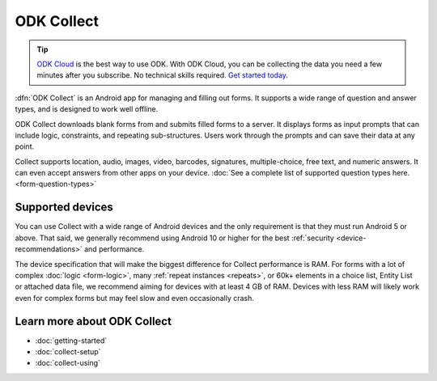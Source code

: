 ODK Collect
================

.. tip::
  `ODK Cloud <https://getodk.org/#pricing>`_ is the best way to use ODK. With ODK Cloud, you can be collecting the data you need a few minutes after you subscribe. No technical skills required. `Get started today <https://getodk.org/#pricing>`_.

.. _collect-introduction:

:dfn:`ODK Collect` is an Android app for managing and filling out forms. It supports a wide range of question and answer types, and is designed to work well offline.

ODK Collect downloads blank forms from and submits filled forms to a server. It displays forms as input prompts that can include logic, constraints, and repeating sub-structures. Users work through the prompts and can save their data at any point.

Collect supports location, audio, images, video, barcodes, signatures, multiple-choice, free text, and numeric answers. It can even accept answers from other apps on your device. :doc:`See a complete list of supported question types here.  <form-question-types>`

.. image:: /img/collect-intro/register-household.*
  :alt: Household registration form
  :class: device-screen-vertical side-by-side
.. image:: /img/collect-intro/map-plot.*
  :alt: Capturing a polygon on a map.
  :class: device-screen-vertical side-by-side

.. _collect-supported-devices:

Supported devices
-------------------

You can use Collect with a wide range of Android devices and the only requirement is that they must run Android 5 or above. That said, we generally recommend using Android 10 or higher for the best :ref:`security <device-recommendations>` and performance.

The device specification that will make the biggest difference for Collect performance is RAM. For forms with a lot of complex :doc:`logic <form-logic>`, many :ref:`repeat instances <repeats>`, or 60k+ elements in a choice list, Entity List or attached data file, we recommend aiming for devices with at least 4 GB of RAM. Devices with less RAM will likely work even for complex forms but may feel slow and even occasionally crash.

.. _collect-intro-learn-more:

Learn more about ODK Collect
--------------------------------

- :doc:`getting-started`
- :doc:`collect-setup`
- :doc:`collect-using`
